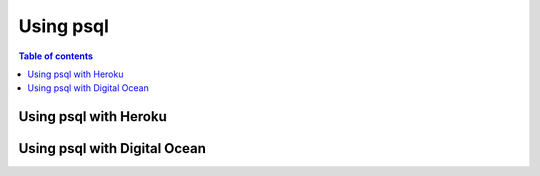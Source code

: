 Using psql
==========

.. contents:: Table of contents
  :backlinks: none
  :depth: 1
  :local:

Using psql with Heroku
----------------------


Using psql with Digital Ocean
-----------------------------